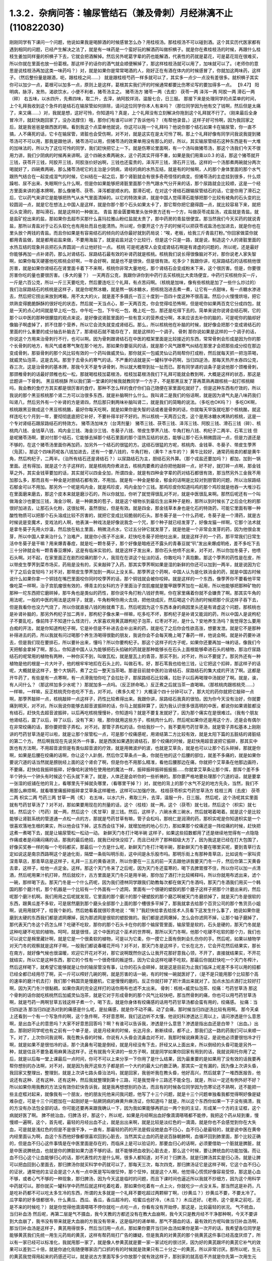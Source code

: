 1.3.2．杂病问答：输尿管结石（兼及骨刺）月经淋漓不止(110822030)
================================================================

刚刚同学有下课问一个问题，他说如果我是喝醉酒的时候感冒怎么办？用桂枝汤。那桂枝汤不可以碰到酒。这个其实历代医家都有遇到相同的问题，已经产生解决之法了，就是有一味药是一个蛮好玩的解酒药叫做枳椇子。就是你在煮桂枝汤的时候，再跟什么桂枝生姜加同样量的枳椇子下去，它就会把酒解掉。然后另外呢葛字辈的药也能解酒，代表性的药就是葛花，可是葛花现在很难买，所以你就在里面也放一份葛根。那这样子的话你的酒气就会顺便解掉了，那这样桂枝汤就可以用了，加味就可以了。（老师你的意思是说桂枝汤再加这类一味药吗？）对，就是如果你是常常喝酒的人，刚好正在有酒在体内的时候感冒了，你就加这两味药，这样子。（然后整份量是跟酒，呃，跟桂枝之间……） 就是跟桂枝芍药一样多就可以了，其实多一点少一点没有差很多。就枳椇子其实你可以加少一点，葛根可以加多一点，原则上是这样，葛根其实我们开的时候通常都要比伤寒论写的要加得多一点。
【9.47】 阳明病，脉浮，发热，渴欲饮水，小便不利者，猪苓汤主之。
猪苓汤方 猪苓一两（去皮） 茯苓一两 泽泻一两 阿胶一两 滑石一两（碎）
右五味，以水四升，先煮四味，取二升，去滓，纳阿胶烊消，温服七合，日三服。
那接下来是处理同学的点菜单的时间，上个礼拜我收到这个急件的是结石在输尿管如何排除，请问这位同学你本人有来吗？（那位同学因为他有交了钱啊，然后但是太痛了，来又痛……）对，我就是想，这好可怜，你知道吗？真是，上个礼拜没有立刻解决你拖到这个礼拜就不行了。（刚来最后全身冒冷汗，就赶快跑回家了，没办法撑住）哦，那你们有谁可以听了告诉他吗？（有帮他录音。）这样子好可怜啊，因为我回家之后，就是我爸爸是做西医的嘛。看到我这个点菜单他就说，你这可以拖一个礼拜吗？他说你那个结石如果卡在输尿管，你一直不搞，人不痛死的话，它卡在输尿管，肾脏也会受伤啊，对不对，就是这实在是太可怜了啊。那上个礼拜好像有同学问我说我提到猪苓汤可不可以用，那我是跟他讲，猪苓汤可以用，但猪苓汤的效果单用没有那么的好。所以，其实输尿管结石这种东西是有一大堆的加味法的，所以为了这位可怜的同学，我们赶快把它上一下。就是伤寒论里面啊，有一个汤叫做猪苓汤，那这个汤我们今天不很用力讲，我们少阴病的时候再来讲啊。这个四碗水煮两碗水，这个药其实开得不重，如果是我们用乘以0.3 的话，那这个猪苓就开三钱，茯苓开三钱，阿胶开三钱，阿胶涨价好凶啊，三钱也还蛮贵的，泽泻开三钱，滑石开三钱。这样的一个汤那煮两碗就分两次喝就好了，四碗煮两碗，那么猪苓汤呢它的主治是少阴病，肾经的病的水热互结，就是有的时候啊，人的那个身体里面的那个水气跟热气结合在一起变成湿气的时候，它纠结在一起之后，那个肾脏就会有很多奇奇怪怪的病变。但猪苓汤的主症挂到很多，什么烦躁啦、尿不出来、失眠啊什么什么啊，但是你如果能够把肾脏里面那个热气跟水气分开来的话，那个尿路就会比较顺，这是一个经方里面来讲的基本牌啊，那么像猪苓、茯苓、泽泻都是顺水的。那滑石呢，在对这个肾结石跟输尿管结石的话，它是你用了滑石之后，它以药气来讲它是能够把热气从水气里面清掉的。以它的特效来讲，就是中国人觉得滑石能够把那个比较有棱角的石头变的比较圆润一点，就是它在想法上中国人是这样，就是你那个那个石头如果太卡了，那它帮你把它磨得圆一点，就比较容易下来，就把石头变滑的，那叫滑石，就是这样的一种做法。
青盐
那金匮要略里头张仲景方还有一个方，叫做茯苓戎盐汤，戎盐就是青盐。就是盐矿挖出来的盐，那如果你去超市买那什么喜玛拉雅山粉红盐就太贵了，那中药房的青盐很便宜。那当然我们今天买药的就说青盐，那所以青盐对于让石头软化也有用处而且也能清热。所以呢，你要开这个方子的时候可以把茯苓戎盐汤也加进去，就是你也在里头放个两钱的青盐。而且你如果是有容易结石的倾向的话你最好就到药局说：“唉，老板，给我三斤青盐打粉。”你回家做菜你就都用青盐做，就是都用岩盐来做，不要用海盐了，就是岩盐对这个比较行，但是这个只是一路，就是说，制造这个人的肾脏里面的水热互结的现象并且把石头弄圆润一点让他好拉一点。
核桃
可是呢通常人会变成肾结石啊是有肾虚的问题的，所以呢，还是最好你能够再加一点补肾药，那么对肾结石、尿路结石最有效的补肾药就是核桃。核桃我们说长得很像脑对不对，那你说老人家失智啊，如果你每天硬塞他吃核桃会好啊，一年会好啊，就是也不是很快，但是很有效。吃多少？我跟你讲，吃尿路结石的话核桃他很厉害，就是如果你肾结石在肾里面卡着下不来啊，核桃你非常大量地吃，那个肾结石会变成粉末下来，这个很厉害。但是，你要很厉害你吃的量也要很厉害。（多大的量？） 一天两百公克，我跟你讲你到中药行去买核桃比大卖场便宜，中药行买核桃你买一斤，一斤是六百公克，所以一斤三天要吃完，然后要连吃三个礼拜，有点苦闷啊。（核桃是加味，像有些核桃是加了一些什么炒过的）我们治尿路结石的核桃是这样子，就是你呢熬冰糖，就是熬一锅冰糖水，把核桃泡进去煮一煮，让它有一点甜味，有一点糖水渗进去，然后把它捞出来放到烤箱，用不太大的火，就是差不多摄氏一百三十度到一百四十度这种不很高温。然后小火慢慢烘培，把它烘熟变得脆脆酥酥的很好吃的状态，然后就一天当点心，那一天两百克，你会觉得哇恐怖啊，但是呢你如果两百克它分成四包，就是一天的点心时间就是早上吃一包，中午吃一包，下午吃一包，晚上吃一包，那还是吃得下去的。简单来说你说肾会结石啊，它的那个以中医的那种很朦胧的观点来说，是好像说肾脏里面的一些有意义的营养成分啊，本来应该去补你的脑的，可是呢你的脑却好像脑子啊虚掉了，抓不住那个营养，所以它会流失就变成肾结石。那么，所以核桃他在补脑的时候，就好像会把那个变成肾结石的里面的什么重要的成分抽去补脑去了，那肾结石就不能存在了，就是这样的一个调子。
骨刺
那你说如果是这样的一个调子的话，你说这个方用来治骨刺行不行，也可以啊。因为骨刺跟肾结石在中医的框架里面是比较接近的东西，常常骨刺会形成是因为你的那个长骨刺的地方，有风气或者寒气聚在那个地方。那如果你要驱风的话，就是那个风气跟寒气纠结在那里才会把那些成分绞在那边变成骨刺，那驱骨刺的那个风比较有效的一个药叫做威灵仙，那你就买一包威灵仙让药局帮你打成粉，然后就每天抓一把泡茶喝，就威灵仙泡茶，这是去风。那至于去骨头的寒气的话，不严重的话就是买一罐科学中药啊，当归四逆汤，那每天热开水吞四公克，吞三次，这是治骨刺的基本牌，那我今天不是专讲骨刺，所以就大概带到扯一扯而已。那有同学递的谈条子是说他那个颈椎骨刺，那颈椎骨刺的话最好颈椎也松一松，那就喝桂枝加葛根汤，桂枝加葛根汤我们下礼拜可能就会教到啊，大概是这样的状态，那这是岔题讲一下骨刺。
黑豆核桃酥
所以我们第一堂课的时候我就教同学一个方子，不是那黑豆发了芽再蒸熟再跟核桃一起打核桃糊吗，我会教的食疗方其实都是很厉害的食疗。那种不怎么样的食疗你们自己随便在家里面吃就好了，但是这种东西有疗效的，所以我说的那个黑豆核桃那个肾二方可以治很多东西，就是补脑啊什么什么。我叫肾二是我们的俗话啊，就是因为肾气丸是八味药我们叫肾八，然后另外有一个补肾的方是肾四，然后那只剩两味补脑叫肾二，就是我们的简略的说法。（多吃也OK吗？） 多吃OK啊，核桃跟黑豆做成这个黑豆核桃酪，最好你每天吃啊，就是如果你是失智的话或者是骨刺的话，你就每天早饭就吃那个核桃酪，就这样连吃七个月到一年，要彻彻底底把它补好，不要补得半好不好的。所以核桃一天两百公克，这个是用冰糖水烤熟的核桃，这是一个专对肾结石跟尿路结石的特效方。
猪苓汤加味方（台湾剂量）
猪苓三钱、茯苓三钱、泽泻三钱、阿胶三钱、滑石三钱（碎）、核桃肉八钱、金钱草八钱、鸡内金三钱、海金沙三钱、冬葵子八钱、带皮生荸荠八钱、牛角打粉八钱、枸杞子二两半、石苇三钱
但是呢猪苓汤啊，要对付那个结石，它能够去掉那个结石里面的那个湿热互结的状态，能够让那个石头稍微圆润一点，但是力道还是不够的，在这个猪苓汤里面你再加药，加另外一个结石的很猛的方。这结石很猛的方呢，核桃肉、金钱草、冬葵子、带皮生荸荠（凫芪）。那这个四味药呢各八钱加进去，还有一个要八钱的，牛角打粉，（黄牛？水牛的？）黄牛比较好，通常药局卖的都是黄牛角，然后枸杞子，二两半。（治所有结石还是肾结石？）以尿路结石为主，胆结石另外算。（那个戎盐还要加吗？）都加，加到一锅里面。还有得加，就是这个方子这样的，就是核桃肉你煮进去，核桃肉要煮的话你把他敲碎一点，好不好，就打碎一点啊，那金钱草之外，其实金钱草要加的话，其实就可以四金全加，所谓四金，就是有四种金字辈的药对结石都很有效，那当然另外三金我不用加那么多，那而且有一种金是对胆结石都有效，不用加。就是有一种金是郁金，郁金的话啊是比较对到胆管的问题，所以治尿路结石郁金可以不用加。那另外一个呢是鸡内金，就是鸡珍皮，鸡内金加个三钱。那鸡珍皮你知道吗鸡的那个鸡珍就是他吞一大堆沙石在里面磨来磨去，那这个皮本来就是磨沙石的，所以你就加，你听了就觉得很乱对不对，就是中医很乱来啊。那然后呢还有一个叫做海金沙也要加三钱，海金沙啊，是一种厥类的苞子，就是这个植物长到最后生出来种子是粉，那所以到时候长了之后会化粉的那很好加进去，让那石头化粉，这很扯啊，虽然很扯，但是有效。就是四金，那金钱草本身也是化石的特效药，可能它里面有哪一种酸性物质可以把那个石头溶成比较不厉害的，就把它变成比较脆弱的石头。那冬葵子是一个什么药呢，冬葵子是一个滑药，就是古时候说是变魔术，变戏法的人啊，他表演一种戏法是好像说我念一个咒，那个种子就已经发芽了，好像龙猫一样啊，它那个法术就是拿冬葵子先用火炒温，然后放在粘土里面，稍微浇点水，它过五分钟它就发芽了，就是他是一个非常会发芽的药，因为他很会发芽，所以中国人拿来治什么？治难产，就是你小孩子不出来，赶快吃冬葵子把他吐出来，就是这样子的一个药，那平常我们日常生活中冬葵子是干嘛？用来爆青春痘，就是吃一颗冬葵子，那个好像是暗疮还不露头的青春豆就“叭”发出来爆成明疮，差不多吃下去三十分钟就会有一颗青春豆爆掉，这是有临床实验的。就是这样子发出来，那你石头他喷不出来，对不对，所以你加冬葵子，他喷石头啊。对不起，在家里面正在剧烈绞痛的那个人，我现在在讲这个扯淡的话，你敢吃吗？真抱歉。那这个荸荠的药性是在皮，所以带皮生荸荠到菜市场买，药局是没有的，买来敲碎了入药，那其实荸荠啊如果是湿的新鲜的你还可以加到一两半，就是说因为它干了之后会变轻吗？对不对，那带皮生荸荠加到一两以上没关系，那荸荠这个药啊，中国人认为是化铁消金的药，就是中国古时候说什么如果你拿一个铜钱在嘴巴里面咬你同时咬荸荠的话，那个铜钱就会被你咬碎。就是这样的一个东西，像荸荠你不要看他平常像吃菜一样啊，治子宫肌瘤很有效的，傅青主的女科的方子里面治子宫肌瘤就是鳖甲跟荸荠加在一起用，所以他能够把那种矿物的那种一坨东西把它磨碎掉，那牛角也是类似的药性，那你说牛角打粉八钱好贵啊，你在家里痛着你就不会嫌贵了啊。那其实牛角的用法呢，一般的中医的用法是这样子，就是，牛角粉啊你用火去烧，把他烧成灰，然后喝这个药汤的时候把那个灰这样子吞下去，但是我看你也没力气烧了，所以你就直接八钱的粉就煮下去，然后呢因为这个东西本身的病因里头还是有肾虚这个问题，那核桃也是补肾补脑的，那另外枸杞子加二两半，那枸杞子像水果一样嘛，吃多吃不坏，那枸杞子是补肾又能润的药，所以中国人是说枸杞子不要乱吃，像前阵子不知道什么怪流行，大家喜欢用黄芪跟枸杞子泡茶，红枣对不对，是什么？安地养生汤吗？我觉得怎么要用白痴的开法，就是你知道枸杞子啊，它是补但是不补进去会补出来的药，就是吃了之后你会性欲高涨，想要发泄。就是它不是那种补得进去的药，所以我就有问过喝那个养生汤喝得很勤的朋友，我说你会不会每天晚上喝了春药一样，他说会啊。就是补药要补进去，但是我们现在要排石，所以要补出来，懂吗？所以你要枸杞子。那这个这样子的方子呢，如果你还要再加一味的话，像我们今天把郁金拿掉了啊，那么，你知道中国人认为能够把石头掐破的药就是那种能够长在石头上面根能够牵进石头的植物，那治疗尿路结石的呢常用的植物有两种，一种你买不到，叫做瓦松，就是屋瓦上的青苔，那买不到，对不对，所以不要提了。那另外还有一种植物是他的根是一片大叶子，他的根牢牢地扣在石头上的，叫做石韦，好，那石苇我也给他三钱，让它把这个扣碎，那这样子的话呢，大概就是这样子，整个大锅药，煮了之后一整天当茶喝。那是目前就中医的治肾结石、尿路结石的集大成的开法了啊。这都是开牛药了，有些是有一点寒啊，有一点滑我怕你吃了会拉肚子，那尿路结石比较痛，拉肚子以后再喝理中汤就好了啊。就是，诶，有人问什么？（那这样加多少水呢？）那就加多一点吗。（反正拼命喝。）反正煮之后就当茶一直喝嘛。（那核桃肉跟核桃壳……）一样嘛，一样嘛，反正核桃壳你也吃不下去，对不对。（煮多久呢？）大概滚个四十分钟可以了，那大坨的药你就把它敲碎一点啊，那荸荠敲碎一点，核桃敲碎一点这样子，药性比较煮得出来。我跟你讲，尿路结石我真的很怕，因为你今天没有治好，你就要痛到明天，对不对。所以我说你能够去超音波振碎的话，你马上就振碎算了，因为我认识很多很高明的中医，都说你如果肾脏都没有结石，赶快先去超音波振碎，以后再吃核桃慢慢补，你知道吗？就是不要复发就好了，因为那个痛实在是很难过。（我有个朋友他肾结石，震了以后，碎了以后，没有下来）哦，那你就用这些方子，核桃肉什么的，然后呢如果你还是用这个方，还是会有偶尔在非常绞痛的话，那你要把管子弄松，对不对。那管子弄松的话，你给我抄一个，我不要用芍药甘草汤，就是管子弄松基本上刚刚讲的芍药甘草汤是可以啦，就是让那个尿管松一点，可是那个绞痛感呢，用肾结第二方比较有效，就是太阳下篇的五脏结的肾脏结的第二个方。
然后啊我现在先说另外一件事，就是西医如果遇到肾结石，那个绞痛的时候，是赶快用超音波把它振碎，那其实中医也有方法啊，不用超音波但是有类似超音波的疗效，就是用微波炉的波，也就是艾草灸，就是也可以让那个石头碎掉，那就是你啊，如果是后腰在绞痛的话啊，你让这个人趴倒，然后你艾草条点一条，你就在他的这个后腰的部位，就差不多痛的，就是如果你要说穴道的话当然就是膀胱经上面的这个肾俞了啊，但是你也不用那么精准，看他后腰那边在痛，你就把个艾草条在他那边画符，不要痛，赶快给我振碎振碎，好像哈利波特在使用他的魔法一样，振碎振碎振碎振振振……你就拿艾草条让那个挥，那挥个差不多半个钟头一个钟头有时候这个石头就下来了。就是，人体还是会听你的一些祈祷的。那你要严格地要处理那个穴道的话，就是要拿一张湿的纸铺在他的背上，看哪里先干掉就灸哪里，（看哪里干掉？）对，就他的背上的那个水气不足的地方先灸，当然，我们不用那么麻烦啊，就看哪里痛振碎振碎拿艾草条这样暖他，这样可以加强疗效。
桂枝茯苓枳实芍药甘草汤方
桂枝三两（去皮） 茯苓二两 枳实二两 芍药三两 甘草一两（炙）
右五味，以水六升，煮取三升，去滓，温服一升，日三服。
然后呢，这个汤呢其实里面就有芍药甘草汤了？对不对，那如果要用现在的剂量的话，这个（桂枝）就一两，这个（茯苓）就七钱，然后这个（枳实）就七钱，然后这个（芍药）就一两，然后这个（炙甘草）是三钱。然后，这样子，六碗水煮三碗水，然后就喝着喝着。就是这个是比较能够让肾脏系统的管道通一点松一点的方，那就是芍药甘草有嘛，管子会松吗，那桃仁是润滑的药，那枳实呢是你知道枳实是一个很喜欢落地生根的果实，所以他会往下掉，这东西会往下掉，就增加他的地心引力，那如果那个绞痛还是一阵绞痛的时候，赶快把这煮一煮喝下去，就是让输尿管松一松动一动。
新鲜天门冬打汁喝半碗
这样子，如果这些招数都用了还是继续地觉得有一点隐隐作痛或者是闷痛闷痛的话，那我的最后绝招，就我已经快没招了，而且已经开了那种超级大方了，因为我这是已经在打大包围了，好像买奖券一样的每一个号码都买，那最后一个方是什么呢，新鲜天门冬打汁喝半碗，那新鲜天门冬要在哪里买呢，要到青草行去定如说这是南京西路啊这个是迪化街，隔壁一条街叫明乐街，这中间是永乐股市吗。那明乐街上有那种青草店，比如说有一家叫资深青草店，那青草店是这样子，礼拜一三五的黄昏进货，所以你要在一三五的前一天去跟他讲我要天门冬一斤，然后你第二天黄昏去拿，这样子，给他一点定金。这样。那这个天门冬来了之后呢，因为天门冬还蛮寒的，喝下去脾胃撑不住，所以你可以加一点清酒，然后呢用果汁机打碎，然后就绞汁，古方里面是天门冬只是用半碗，那你加了酒打汁比较稀释吗，所以你就用布滤出来，滤个一碗，那样喝下去。那天门冬是一个什么药呢，因为我们德林同学跟我们助教每次都在做天门冬酒吗，那天门冬酒我们用买一个韩国的那个磨汁机，那个机器是一个比较有一个外面有一个滤网，里面有一个很硬的塑胶的那个磨子这样子把那个汁磨出来的，然后呢那个磨汁机啊。我们用用之后呢就发现，它里面的那个磨汁的那个硬塑胶的那个磨芯啊被天门冬磨损掉了，就是天门冬是很软的东西，跟黄瓜差不多软，可是居然磨到那个磨头全部那个上面的那个槽很多平掉了，那我就拿去给那个百货公司的那个售货员小姐啊，说用用就坏了，给我个新的。然后她看着就很珍贵地说：“啊？”我赶快给拿去给技术人员看下这发生什么事了，她说如果你是磨到太硬的东西我们都是滤网爆掉，因为那滤网是很软的塑胶做的。我们都是滤网爆掉，怎么会你滤网不掉，让那个轴子磨掉了，那代表天门冬这个药怎么样？吃硬不吃软，那你的那个石头卡在你的那个输尿管里面，输尿管是软的，石头是硬的，那天门冬就是这种吃硬不吃软的植物。呵呵，就是很怪，这个中医的这个巫术的世界啊，那所以天门冬啊，他那个吃硬不吃软的那个力，我们也可以说它是棉里藏针啊，就是它是一个很柔软的植物，可是以为它柔，你一摸它上面有倒刺会扎伤你的手。然后呢，如果以植物学对天门冬的观察就是这样子啊，一般我们都说春暖花开吗？对不对，那天门冬是这样子，它长在北方，它会开花然后结果实，那长在南方，就好像气候也很温暖，欢迎它开花对不对，那它说啊既然你这么让我开花那好意我心领，不开了，直接就结果实，不开花就结实，所以它是这种东西，那它的个性有一个很奇怪的叛逆性，因为它会这样吃硬不吃软。那最后你就赶快吃一个天门冬榨汁，然后这样喝下，就希望它能够就是让你的输尿管没有事，让你的石头会碎掉，就是这是目前为止我们临床上呢差不多可以用的招都已经全都已经用尽了啊，买一斤可以榨好几碗的啊，就是厉害的话一碗，有的时候一碗就医好了，（是不是只能用那个比较那个高的速率的磨汁机去打）我们那个韩国货是慢磨机，它是慢慢的磨的。反正你就打碎了把汁滴出来就对了。加点水加点酒打比较好打啊，因为天门冬汁很黏稠，如果你真的完全这样打的话你用布也滤不太出来。
骨刺：核桃+威灵仙泡茶、绞痛：芍药甘草汤
那这个骨刺的话你就吃核桃然后加威灵仙泡茶，就是它对于形成骨刺的那个风气比较快吧，那当然骨刺的痛，你也可以用芍药甘草汤啊，就是芍药一两啊甘草五钱这样子煮一个，喝下去，就是你身体有绞痛感的话用芍药甘草汤都会蛮有用的，绞痛感。
扯痛：当归四逆汤
那当归四逆汤对到的痛感是什么呢，是扯痛感，就是你不动不痛，动了会痛，那时候当归四逆汤比较有用啊。
那今天桌上还看到一个有一个写急件的啊，这个急件啊，不好意思啊，我们这边听不太懂，他说妇科渗透达三周以上，请问渗透是什么意思啊，是出血不止的意思吗？大家不好意思回答吗？啊？有谁可以告诉我，渗透是什么意思？渗透是指出血还是白带？（出血。）出血，那刚好同学呢也有之前有一个单子是，说是月经来的时候，长达月余，断断续续，都不止，那我们这一路的药我们可以来顺一下。对了，上次你问我说啊，我在教头昏的时候，你说有人头昏会流鼻血对不对，我那时候说麻黄汤证，是说他必须要很怕冷才行啊，就是如果不是很怕冷的话，那个流鼻有可能是倒经，就是月经没有下去，肝经又从上面出来，所以倒经的头昏可能是另外一种，就是估且不要急着用麻黄汤这样子。还有就我今天讲的一些方子啊，就是同学如果你回家有用到的话，我就说拜托你用了之后，就是以后每一堂上课最后一点时间，你可不可以上来分享一下你用了是什么结果，因为最重要的是如果用了没有效的话我要再帮你想别的办法啊，对不对，就是因为我开这些方子都是抓一个大约的最大公约数正确，那其实一定有漏的，因为像上次讲头昏，我回家又整理出，整理到，就是上次讲七路头昏治法吗，就是回家，我爸听我在教头昏，他好高兴，然后就拿了一堆西医报告，他说还有这种、还有这种、还有这种，然后我就整理到第十三路，可是我觉得十三路还不能全包，就是，所以一定还有例外好不好？所以如果你用我教的方法没有效你赶快告诉我，就是我再想想别的办法，而且有的时候各位同学因为伤寒论还不熟啊，还不能把一些主症框对起来，就像我有一个朋友，他的朋友托他来问我问题，他写了十三个问题，就是十三个问题单独看我都觉得啊好像是疑难杂症，可是十三个问题加在一起刚好是一贴厥阴病的麻黄升麻汤证，你知道吗？就是，所以这个东西你如果一下子没有搞清，我的方没有办法包全部的话，你可能还要再来跟我确认一下，因为我如果能够再抓出一两个别的主证，形成某一个方的主证框，这个病就好医了啊。
脾不统治血，归脾汤
好，那这个，所以呢，如果是月经啊出血好像滴滴嗒嗒都不能停，我把这个药从轻到重，慢慢顺一遍啊，这个，首先呢，最轻的月经出血不止，就是出出来啊，就是比较是淡红色的一滴滴，就是你也不会感觉到你在大失血，可是就是浅红色的但是不是很干净，一直有，那最轻的药的开法是假设她是血不归心，血不归心是最轻的，就是说中医在黄帝内经里面认为啊，血这个东西他好像都很喜欢回到心脏去，当然其实止血的药是说百脉朝肺啊，血循环回到肺里面，那个比较正确的，但是血不归心这件事情是在中医里面是存在的，而临床上是可以验证的，那要血归心的话啊，必须要借助一个脏就是脾脏，就是中医说脾统血，也就是你的脾脏如果力道不够的话，就不能够把血收到心脏去走，那么这个时候，要让脾统血的功能加强。而让血不归心这个让血能够归心的话，那代表性的方是什么啊，很多人都知道，对不对？归脾汤，就是归脾汤其实是归心汤，就是让脾可以把血回到心里面去，那归脾汤你就买科学中药就可以了，那每天三次，每次四克，那归脾汤证它是这样子啊，它这个血不归心的证状，通常他的主证会是这个人有一点中医是写叫做怔忡，那个怔忡，就是这个人啊，他觉得心慌慌好像容易受惊，那这是心血不够，或者心气不够的一种现象，那归脾汤，因为今天这是临时的问题，而且下课时间也逼近所以我就不抄细方，因为这个用科学中药就可以。那你就买一罐科学中药然后就这样吃着吃着，那如果你吃着有一点上火，你就吃少一点没关系，那当然这是补药，凡是吃补药都不可以吃太多生冷的东西，所谓的太多就是一个礼拜不要吃超过两颗柳丁啊，（炒黄瓜？）炒黄瓜不要，不要太冷了。瓜字辈的好多很都很冷，什么黄瓜、西瓜、香瓜，香瓜超冷的，哈蜜瓜也好冷，（木瓜？）木瓜还好。（老师，这个是来之前吃，还是不来的时候吃？）就是你觉得他滴滴嗒嗒不停你就吃一点吃一点，你看有没有开始停，那这是，比较最轻的状况。
气不统血，当归补血汤
然后呢，再第二层是气不摄血，我今天教的方都还没有在教大血崩啊，我今天只是教月经不干净那种啊，今天不要讲到大血崩了，我书没有带来就是大血崩的方我没有带来，这是临时的递单嘛，那气不摄血的话，最有效的方呢叫做当归补血汤啊，那当归补血汤是这样子，黄芪用得很多，然后当归用一点点，那如果你要开当归补血汤如果你是第一次开的话，我希望各位同学是能够黄芪我们先统一用生元药局的黄芪，这样有帮药局打广告的嫌疑，但是我真的对黄芪的那个挑黄芪这件事已经高度厌烦了，所以有一家已经可以标准化，我就用那一家了，就是像人参黄芪就是要一家一家试吃的很讨厌，因为好的黄芪跟坏的黄芪它补气的效果可以差到二十倍，就是你迪化街随便哪家店门口抓的有的时候就是效果只有二十分之一的黄芪，所以非常讨厌。那所以呢，生元的黄芪我觉得用起来的药感还可以，就是说古方里面写多少你放那个就有效这样子，那别家的就高低不齐就是你先第一次用生元的，那你在你家附近再去买他的黄芪看说这是这家药局的黄芪是多少钱可以抵生元的一钱，这样子，就是你才能够比对得出来，好不好，那生元药局的黄芪啊，那当归补血汤不要客气，黄芪给他放一两，当归给他放二钱，就是黄芪是当归的五倍。当归补血汤很妙啊，就是当归补血汤我们真正在用的时候，其实是要把到这个血虚脉，就是你的这个左关脉出现芤脉，芤啊就是葱管，就是，你把起来觉得它宽宽大大的，可是按下去里面空心的，就是好像一个空掉的管子一样，就是浮大而虚的左关脉，那这就是气不摄血的脉，那当归补血汤其实呢在张仲景的桂林本里面呢它是治产后血崩的，就是说你这个人虚掉了所以抓不住血了，就是你的能量的身体不够了所以抓不住有形的身体，那当归补血汤这样下去之后呢，就可以把血抓上来啊，所以产后血崩用当归补血汤。然后呢，这个，你啊，什么啊，熬夜太多，长口疮，用当归补血汤，然后还有什么，就是你一直一直你都睡觉睡不好，就是睡眠不够血虚了，所以开始头痛，用当归补血汤，就是血虚头痛，血虚口疮就是你知道你这段时间都在忙都睡得不够，这样子的话，就很有效，就是治口疮常常不必用到退火的药，因为你是虚到的才长。那当归啊你知道，黄芪一两，当归二钱啊，你说这个药补气药那么多，补血药那么少，那这药的药性是补到气还是血，补到血，你知道黄芪啊，芪（耆）是什么，就是老人家，就是老人家就是中国人那取药的名字这样，老人家就很好讲话，像我小时候要到哪里逛街，就我爷爷奶奶跟着我去，对不对就是，公婆疼孙吗是不是，老人家在中国人来讲就是耳顺之年啊，就是已经很好讲话。所以他谁要他来  他就来了，但当归那是什么，是一个悍妇，就是死鬼怎么可以不回家，给我回家，就叫当归，就是当归这个药是专门把散在血外面的气分的力道抓回血里面的，那将来张仲景的当归四逆汤它阴阳分裂，你这个血“啪”就把气抓回来，这个当归是这么猛的药，是悍妇，那老人家对悍妇，那当然是悍妇赢了，就是所有的补气药全都被抓到血里面去了。啊，就是所以这个药吃下去就好像很多老农民娶大陆年轻新娘，然后钱都被她抢走一样，就是差不多那个感觉，然后吃下去之后，他这个气就会抓住血了，所以如果你把得到你有这个左关脉比较浮大而虚的话，就是按下去觉得它跳得很大，可是按下去觉得空空的，就用当归补血汤啊。
淤血，胶艾汤
然后呢你给我翻一下张仲景妇人篇的芎归胶艾汤，我看他是不是要动到芎归胶艾，还是这个时候就转别的方算了。因为这种情况，还有一个麻烦的事情，是这样子，就是人会血不止。常常会遇到一个状况，就是它其实是有於血，就是他的血是，就是一条血管，他前面塞住了所以后面才一直漏，你可以想像这个画面吗，所以出血的原因，往往是关系到於血的。那这个时候你就要感觉一下，你这个月经来的时候你有没有痛，或者是你出血的颜色有一点偏暗，如果有这个现象的话，那可能是於血造成出血，那这个时候呢就要。我看看它芎归胶艾汤写的是治什么？对，胶艾汤哦，治什么来着，漏下的，那也可以，那给我抄个芎归胶艾汤。
深色血块：胶姜汤
这个然后我看一看啊，还有一个陷经的，啊，那不是产后，还有一个陷经下黑乳块胶姜汤，胶姜汤的话，你们有没有，如果现在眼前没有这个问题，我就先不要教胶姜汤，就是你的那个出血的状况就是黑块黑块的血，有人遇到过吗？有啊？（血块，但不是黑色的。）深颜色的血块，有是吧，那要用胶姜汤，那这两方都得抄，啊，那快抄快抄。
冬天吐血：理中汤
我先来教别的，那这个啊我跟你讲，因为这些出血的病往往会关系到那个血管窄紧造成於血所以才出血，但像有的人啊，冬天会吐血，夏天不会，像那个吐血就是於血型的。那个如果是吐血因为是中焦吗啊，所以那个是用理中汤，可是呢理中汤治疗於血的是什么药是里面的干姜，就是干姜这个很暖很暖的药可以把血管扩张一点，然后让那个血块过得去，那过去了溶掉了，那那个出血才会停，那么如果你是那种会有绞痛感的出血啊，那这个时候呢，你的方子里面呢就可以加两钱的干姜跟两钱的炮姜，我跟你讲，炮姜啊，我们台湾的炮法都炮得太过，就是姜都烧成灰炭了，那就是感觉上没有什么温度但是比较温和，所以就都加，那为什么呢，因为干姜太猛烈了你也会不舒服，所以就各加两钱啊，就煮一煮喝下去这样子。
淤血加出血：五灵脂+人参，三七粉，茜草+鲍鱼汤配乌贼鱼骨
那治疗於血加出血的药呢，我们第一名有效的药，我说了你们都不会爱用，但是第一名有效的药是五灵脂，有人在偷笑，是吧，五灵脂加个三钱，然后人参，就一般的吉林参、高丽参、红参加一片，那五灵脂是什么东西，飞鼠大便，就是有蹼的那个鼯鼠啊，就是鼯鼠的大便，这个是第一名，就是又治於血又治出血的第一名，那，同学：为什么飞鼠大便又治於血又治出血呢？老师：我也搞不清楚啊，但是就是它特有效，就是通於而止血，这很厉害啊，飞鼠大便加人参这个方子，你治胃溃疡超有效，那这是第一名，那我想你们第一名的药不愿意用的举手，我看一下，一定有啦,不要客气呀，好，狄杰举手了，太好了，蛮臭的了。那我们现在只好用排行榜的第二名了啊，第二名就是云南白药的主成份三七，把三七磨成粉，三七叫药局打成粉，那你喝汤药的时候一起吞这个粉，吞个一钱就是三公克多啊，三公克左右，三七粉就这样吞一钱下去，那这也可以。那第三名是茜草，可是茜草的话，要用黄帝内经那个很难搞的方才会有效，就是用鲍鱼汤配乌贼鱼骨然后再跟茜草做到一起，就是那个太昂贵了，我们勤俭家庭主妇不要用了，用老鼠大便最便宜，最有效。（就是那个五灵脂，中药房就能买得到吗？）有有有，这家没有，那家也有啊。
胶艾汤方
地黄六两 芎二两 阿胶二两 艾叶三两 当归三两 芍药四两 甘草二两
右七味，以水五升，清酒三升，煮六味，取三升，去滓，纳胶烊消，温服一升，日三服。
然后啊，胶艾汤这个方子呢，我要说一下啊，就是这个方经过时代的演变慢慢退化了之后，变成一个汤，叫做什么？四物汤，就是四物汤完整的方是这个七物汤，就是四物汤里面川芎、地黄跟当归芍药这是四物汤，对不对？那你想想看，当归补血，芍药又通於又收血养血，然后川芎是钻通血管的药，那地黄是补血浆的药，就是四物汤能治什么，就是你月经常常会绞痛，你常年累月喝四物汤他会比较顺。四物汤整个加起来没有那么补血，但是他可以顺血，啊，那地黄，因为汉朝的地黄都是用生地黄，所以煮的时候一定要加酒，就是水五碗，米酒三碗这样子煮，因为地黄跟酒煮了才不会把你寒到，不然你会寒到，这个月月经不来了，就是血冻结掉了，好不好，所以买生地但是加酒煮，这样子比你买熟地要好，因为熟地常常买到很烂的，吃下去不消化，但是生地加酒煮就很好消化，那这个换算我就不用换算，你们就除以三嘛好不好，除以三然后就八碗啊，就五碗水加三碗酒煮成三碗分三次喝。那但是，胶艾汤其实很好，我觉得比四物汤要好用，因为阿胶这个药啊，就是地黄补到血的是补到血浆的那个部分，阿胶是补到血小板，所以阿胶同时有止血的效果，就是会让血很安稳安定又能止血，然后呢，艾叶我跟你讲，中国人治血症的时候啊，这个血还有一路叫血不归经，就是说，我们中国人说啊百脉朝肺就是血如果它是有意识的话，它就会知道我们最后要到肺部去换个气，我才能活过来，对不对，所以血应该是很喜欢去肺里面的，所以中国人中医有一句话说百脉朝肺。就是全身的血脉都是要往肺里去的，所以如果百脉朝肺的话这个人就不太容易漏血，这血都乖乖的上来到肺里面去了，那要让这个像我刚刚讲到说桂枝这个药如果你用了的话，容易让出血的地方变得更严重，因为他会把血推出来吗？可是呢要让血乖乖的回去的话，回到血脉里面用什么？用艾草，就是因为你如，因为艾草是一个非常归经的药，就是我说你用艾草灸对不对，如果你灸在胆经上，它就会沿着胆经热下去然后沿着肝经走回来，就完全走在经络上面，艾草的火很乖，就艾草的那个热度比微波炉的热度乖，就是艾草的火它真的那个比例的那个远红外线它就会沿着人的经脉走，那所以呢它能够让血归经，那另外一个一定会让你的血朝肺的药是什么柏叶，所以柏跟艾都有用，为什么柏叶会让百肺朝肺，因为我们中国人说柏树都是往西边指的，而我们淡水的家那地方那一排柏树，真的都是树头朝西的，阳明山的柏树是疯的，不知道柏树乱指一通，但是柏树的树头朝西，西方属金，所以就是说你用了柏树之后这个血就会乖乖的往肺归，所以让血归经的话要用艾叶跟柏叶，所以这个胶艾汤你在出血症的时候你加柏叶也可以。就是治这个妇人啊就是比较漏血的时候，所以我觉得你看有加阿胶有加艾叶啊，这个四物汤加了这两味再加甘草让它温和一点，其实他整个汤就比四物汤漂亮非常多，然后用酒来煎，你不会被地黄寒到啊，所以这样的一贴原始版本的四物汤其实是有止血的效果的，那这个在伤寒论是治什么的？（胶艾汤？）诶，胶艾。（妇人……产后下血……）哦，这个是治流产出血的，就是又要去於又要止血吗？对不对，所以胶艾汤不错，那你这个五灵脂、三七粉就往里面加，那柏叶、艾叶你就往里面加，就这是补强那个血的药，但是重要的是一定要补到血什么归脾汤、这个当归补血汤是要有的。
胶姜汤方
阿胶三两 地黄六两 芎二两 生姜三两（切）当归三两 芍药三两 甘草二两（炙）
右七味，以水五升，清酒三升，先煮六味，取三升，去滓，纳胶烊消，温服一升，日三服。
然后呢这个胶姜汤是治陷经，就是你的出血是有黑块的，那有黑块的话，其实结构上差不多了，就是里面有生姜的话，它比较会能够让血管再扩张一点，那那个血块比较过得去一点，啊，所以那这个如果是有黑块那你就可以再移过来用胶姜汤，那这些这些药都用了，就是说帮忙通血、止血的药是炮姜、干姜、五灵脂三七那通常中国人是认为各种东西烧成的灰都能够止血什么地榆烧灰也能止血，地榆是这样，但是呢就是什么什么灰什么藕节灰什么炮姜什么就是各种烧成灰的东西都可以止血，但是我觉得不必如此了，就是柏跟艾让血归经，这是可以外挂的，这些去於的药可以外挂，那主症的话你看是这种还是这种还是这种还是这种，就是，然后呢那各种各种的灰加在一起，其实一个药就可以了，伏龙肝。伏龙肝是什么呢？古名叫灶心土，就是所有的灰都烧，就是古时候那个烧柴烧炭的炉子，那什么什么烧什么木头的灰到最后都粘在里面结成土了，那不是什么什么灰都包了吗？所以超级止血药是灶心土伏龙肝。那伏龙肝还是要到生元去买一下，因为一般药局的伏龙肝乱七八槽的杂质很多，那生元买的伏龙肝，你把它打碎你可以抓一把煮在这任何一个汤里面，你也可以把它磨成粉，然后就喝汤的时候就吃一瓢，这个东西，那止血效果超强，但是它只止血，不治这个止血的源，不治出血的原因，它只是止血，就是那如果你觉得他好像最后那个血还有一点止不掉的话或者是你一开始就想让他先止血再来慢慢调体质。那你就加伏龙肝。那这样子那个血就会很硬地把它止住那好时间差不多了，所以今天就教到这里，其他问题，那德林你的这个胸口绞痛。得又下礼拜再来了，下礼拜还有还有几路头昏没有教啊，那那就是大概是这样子好不好，所以就月经不止的方子这些都是很有效的啊。
